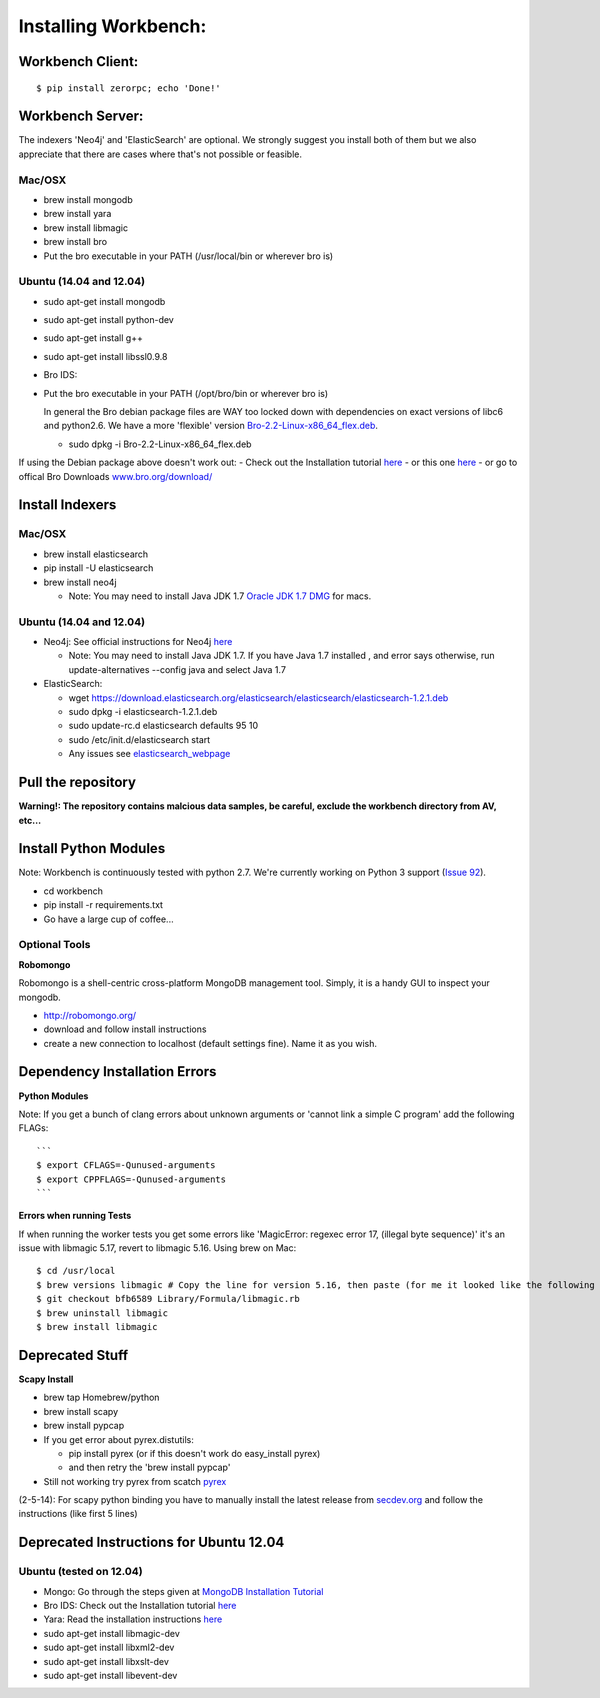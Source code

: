 Installing Workbench:
====================


Workbench Client:
~~~~~~~~~~~~~~~~~

::

    $ pip install zerorpc; echo 'Done!'

Workbench Server:
~~~~~~~~~~~~~~~~~

The indexers 'Neo4j' and 'ElasticSearch' are optional. We strongly
suggest you install both of them but we also appreciate that there are
cases where that's not possible or feasible.

Mac/OSX
^^^^^^^

-  brew install mongodb
-  brew install yara
-  brew install libmagic
-  brew install bro
-  Put the bro executable in your PATH (/usr/local/bin or wherever bro
   is)

Ubuntu (14.04 and 12.04)
^^^^^^^^^^^^^^^^^^^^^^^^

-  sudo apt-get install mongodb
-  sudo apt-get install python-dev
-  sudo apt-get install g++
-  sudo apt-get install libssl0.9.8
-  Bro IDS:
-  Put the bro executable in your PATH (/opt/bro/bin or wherever bro is)

   In general the Bro debian package files are WAY too locked down with
   dependencies on exact versions of libc6 and python2.6. We have a more
   'flexible' version
   `Bro-2.2-Linux-x86\_64\_flex.deb <https://s3-us-west-2.amazonaws.com/workbench-data/packages/Bro-2.2-Linux-x86_64_flex.deb>`_.

   -  sudo dpkg -i Bro-2.2-Linux-x86\_64\_flex.deb

If using the Debian package above doesn't work out: - Check out the
Installation tutorial
`here <https://www.digitalocean.com/community/articles/how-to-install-bro-ids-2-2-on-ubuntu-12-04>`_
- or this one
`here <http://www.justbeck.com/getting-started-with-bro-ids/>`_ - or go
to offical Bro Downloads
`www.bro.org/download/ <http://www.bro.org/download>`_

Install Indexers
~~~~~~~~~~~~~~~~

Mac/OSX
^^^^^^^

-  brew install elasticsearch
-  pip install -U elasticsearch
-  brew install neo4j

   -  Note: You may need to install Java JDK 1.7 `Oracle JDK 1.7
      DMG <http://download.oracle.com/otn-pub/java/jdk/7u51-b13/jdk-7u51-macosx-x64.dmg>`_
      for macs.

Ubuntu (14.04 and 12.04)
^^^^^^^^^^^^^^^^^^^^^^^^

-  Neo4j: See official instructions for Neo4j
   `here <http://www.neo4j.org/download/linux>`_

   -  Note: You may need to install Java JDK 1.7. If you have Java 1.7
      installed , and error says otherwise, run update-alternatives
      --config java and select Java 1.7

-  ElasticSearch:

   -  wget
      https://download.elasticsearch.org/elasticsearch/elasticsearch/elasticsearch-1.2.1.deb
   -  sudo dpkg -i elasticsearch-1.2.1.deb
   -  sudo update-rc.d elasticsearch defaults 95 10
   -  sudo /etc/init.d/elasticsearch start
   -  Any issues see
      `elasticsearch\_webpage <http://www.elasticsearch.org/guide/en/elasticsearch/reference/current/setup-service.html>`_

Pull the repository
~~~~~~~~~~~~~~~~~~~

.. raw:: html

   <pre>
   git clone https://github.com/supercowpowers/workbench.git
   </pre>

**Warning!: The repository contains malcious data samples, be careful,
exclude the workbench directory from AV, etc...**

Install Python Modules
~~~~~~~~~~~~~~~~~~~~~~

Note: Workbench is continuously tested with python 2.7. We're currently
working on Python 3 support (`Issue
92 <https://github.com/SuperCowPowers/workbench/issues/92>`_).

-  cd workbench
-  pip install -r requirements.txt
-  Go have a large cup of coffee...


Optional Tools
^^^^^^^^^^^^^^

**Robomongo**

Robomongo is a shell-centric cross-platform MongoDB management tool.
Simply, it is a handy GUI to inspect your mongodb.

-  http://robomongo.org/
-  download and follow install instructions
-  create a new connection to localhost (default settings fine). Name it
   as you wish.

Dependency Installation Errors
~~~~~~~~~~~~~~~~~~~~~~~~~~~~~~

**Python Modules**

Note: If you get a bunch of clang errors about unknown arguments or
'cannot link a simple C program' add the following FLAGs:

::

    ```
    $ export CFLAGS=-Qunused-arguments
    $ export CPPFLAGS=-Qunused-arguments
    ```

**Errors when running Tests**

If when running the worker tests you get some errors like 'MagicError:
regexec error 17, (illegal byte sequence)' it's an issue with libmagic
5.17, revert to libmagic 5.16. Using brew on Mac:

::

    $ cd /usr/local
    $ brew versions libmagic # Copy the line for version 5.16, then paste (for me it looked like the following line)
    $ git checkout bfb6589 Library/Formula/libmagic.rb
    $ brew uninstall libmagic
    $ brew install libmagic

Deprecated Stuff
~~~~~~~~~~~~~~~~

**Scapy Install**

-  brew tap Homebrew/python
-  brew install scapy
-  brew install pypcap
-  If you get error about pyrex.distutils:

   -  pip install pyrex (or if this doesn't work do easy\_install pyrex)
   -  and then retry the 'brew install pypcap'

-  Still not working try pyrex from scatch
   `pyrex <http://www.cosc.canterbury.ac.nz/greg.ewing/python/Pyrex/>`_

(2-5-14): For scapy python binding you have to manually install the
latest release from
`secdev.org <http://www.secdev.org/projects/scapy/doc/installation.html#latest-release>`_
and follow the instructions (like first 5 lines)

.. raw:: html

   <pre>
   $ wget http://www.secdev.org/projects/scapy/files/scapy-latest.zip
   $ unzip scapy-latest.zip
   $ cd scapy-2.*
   $ sudo python setup.py install
   </pre>

Deprecated Instructions for Ubuntu 12.04
~~~~~~~~~~~~~~~~~~~~~~~~~~~~~~~~~~~~~~~~

Ubuntu (tested on 12.04)
^^^^^^^^^^^^^^^^^^^^^^^^

-  Mongo: Go through the steps given at `MongoDB Installation
   Tutorial <http://docs.mongodb.org/manual/tutorial/install-mongodb-on-ubuntu/>`_
-  Bro IDS: Check out the Installation tutorial
   `here <https://www.digitalocean.com/community/articles/how-to-install-bro-ids-2-2-on-ubuntu-12-04>`_
-  Yara: Read the installation instructions
   `here <https://github.com/plusvic/yara/releases/latest>`_
-  sudo apt-get install libmagic-dev
-  sudo apt-get install libxml2-dev
-  sudo apt-get install libxslt-dev
-  sudo apt-get install libevent-dev

